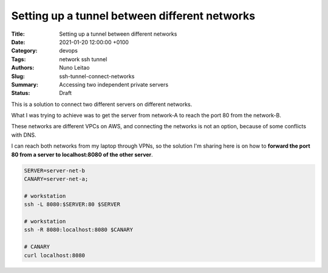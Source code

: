 Setting up a tunnel between different networks
##############################################


:Title: Setting up a tunnel between different networks
:Date: 2021-01-20 12:00:00 +0100
:Category: devops 
:Tags: network ssh tunnel
:Authors: Nuno Leitao
:Slug: ssh-tunnel-connect-networks
:Summary: Accessing two independent private servers
:Status: Draft

.. image:: {static}/images/ssh-tunnel/uploading-animate.svg
   :width: 480px
   :align: center


This is a solution to connect two different servers on different networks.

What I was trying to achieve was to get the server from network-A to reach the
port 80 from the network-B.

These networks are different VPCs on AWS, and connecting the networks is not an
option, because of some conflicts with DNS.

I can reach both networks from my laptop through VPNs, so the solution I'm
sharing here is on how to **forward the port 80 from a server to
localhost:8080 of the other server**.

.. code-block:: SHELL

    SERVER=server-net-b
    CANARY=server-net-a;
    
    # workstation
    ssh -L 8080:$SERVER:80 $SERVER
    
    # workstation
    ssh -R 8080:localhost:8080 $CANARY
    
    # CANARY
    curl localhost:8080

